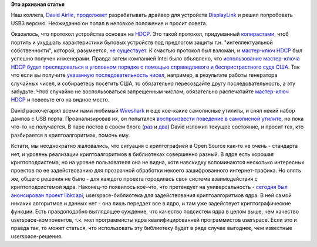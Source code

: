 .. title: Работа над поддержкой USB3-контроллеров DisplayLink
.. slug: Работа-над-поддержкой-usb3-контроллеров-displaylink
.. date: 2014-11-09 17:56:35
.. tags:
.. category:
.. link:
.. description:
.. type: text
.. author: Peter Lemenkov

**Это архивная статья**


Наш коллега, `David
Airlie <https://www.openhub.net/accounts/airlied>`__,
`продолжает </content/Переключающаяся-графика-скоро-в-linux>`__
разрабатывать драйвер для устройств
`DisplayLink <http://www.displaylink.com/>`__ и решил попробовать USB3
версию. Неожиданно он попал в неловкое положение и просит совета.

Оказалось, что протокол устройства основан на
`HDCP <https://ru.wikipedia.org/wiki/HDCP>`__. Это такой протокол,
придуманный `копирастами <https://lurkmore.to/Копираст>`__, чтоб портить
и ухудшать характеристики бытовых устройств под предлогом защиты т.н.
"интеллектуальной собственности", которой, разумеется, `не
существует <https://www.fsf.org/ru/root/etc/gnu/not-ipr>`__. К счастью
протокол был взломан, и `мастер-ключ
HDCP <http://www.catb.org/esr/hdcp-master.txt>`__ был успешно получен
инженерами. Правда затем компанией Intel было объявлено, что
`использование мастер-ключа HDCP будет преследоваться в уголовном
порядке с помощью справедливого и беспристрастного суда
США <http://www.wired.com/2010/09/intel-threatens-consumers/>`__. Так
что если вы получите `указанную последовательность
чисел <http://www.catb.org/esr/hdcp-master.txt>`__, например, в
результате работы генератора случайных чисел, и собираетесь посетить
США, то обязательно пересоздайте другу последовательность, а эту
забудьте. Чтоб случайно не воспользоваться запрещенным числом,
обязательно распечатайте `мастер-ключ
HDCP <http://www.catb.org/esr/hdcp-master.txt>`__ и повесьте его на
видное место.

David раскочегарил всеми нами любимый
`Wireshark <https://www.wireshark.org/>`__ и еще кое-какие самописные
утилиты, и снял некий набор дампов с USB порта. Проанализировав их, он
попытался `воспроизвести поведение в самописной
утилите <https://cgit.freedesktop.org/~airlied/dl3dev/>`__, но пока
что-то не получается. В паре постов в своем блоге
(`раз <https://airlied.livejournal.com/80307.html>`__ и
`два <https://airlied.livejournal.com/80516.html>`__) David изложил
текущее состояние, и просит тех, кто разбирается в криптоалгоритмах,
помочь ему.

Кстати, мы неоднократно жаловались, что ситуация с криптографией в Open
Source как-то не очень - стандарта нет, и уровень реализации
криптоалгоритмов в библиотеках совершенно разный. В ядре есть хорошая
криптоподсистема, но на уровне пользователя она не видна, хотя навскидку
вспоминаются несколько интересных проектов по ее задействованию для
прозрачной обработки некоего зашифрованного интернет-трафика. Но опять
же, общего решения не было - для каждого проекта городилась своя система
взаимодействия с криптоподсистемой ядра. Наконец-то появилось кое-что,
что претендует на универсальность - `сегодня был анонсирован проект
libkcapi <https://thread.gmane.org/gmane.linux.kernel.cryptoapi/12424>`__,
userspace-библиотека для задействования криптоалгоритмов ядра. В ней
самой никаких алгоритмов и данных нет - она лишь передает все в ядро, и
там уже задействует криптографические функции. Есть правдоподобно
выглядящее суждение, что качество подсистем ядра в целом выше, чем
качество userspace-компонентов, т.к. мол программисты ядра
квалифицированней программистов userspace. Если это и правда так, то
может статься, что использовать эту библиотеку будет в ряде случае
выгоднее, чем известные userspace-решения.

